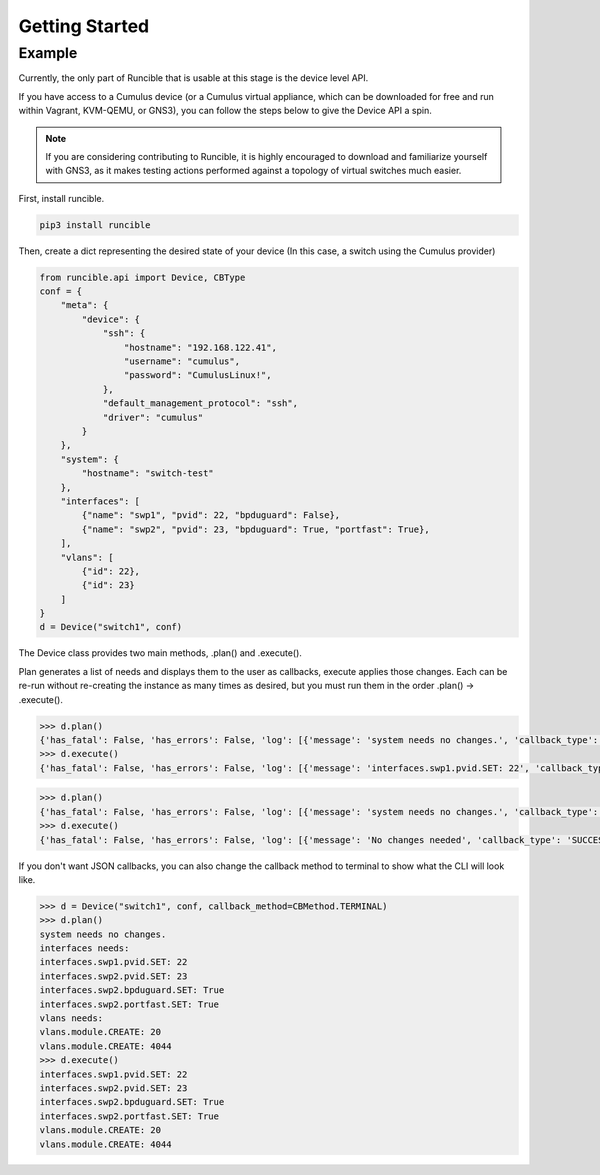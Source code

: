 .. _getting-started:


Getting Started
===============

Example
-------

Currently, the only part of Runcible that is usable at this stage is the device level API.

If you have access to a Cumulus device (or a Cumulus virtual appliance, which can be downloaded for free and run within
Vagrant, KVM-QEMU, or GNS3), you can follow the steps below to give the Device API a spin.

.. Note::
    If you are considering contributing to Runcible, it is highly encouraged to download and familiarize yourself with
    GNS3, as it makes testing actions performed against a topology of virtual switches much easier.

First, install runcible.

.. code-block:: bash

    pip3 install runcible

Then, create a dict representing the desired state of your device (In this case, a switch using the Cumulus provider)

.. code-block:: python

    from runcible.api import Device, CBType
    conf = {
        "meta": {
            "device": {
                "ssh": {
                    "hostname": "192.168.122.41",
                    "username": "cumulus",
                    "password": "CumulusLinux!",
                },
                "default_management_protocol": "ssh",
                "driver": "cumulus"
            }
        },
        "system": {
            "hostname": "switch-test"
        },
        "interfaces": [
            {"name": "swp1", "pvid": 22, "bpduguard": False},
            {"name": "swp2", "pvid": 23, "bpduguard": True, "portfast": True},
        ],
        "vlans": [
            {"id": 22},
            {"id": 23}
        ]
    }
    d = Device("switch1", conf)

The Device class provides two main methods, .plan() and .execute().

Plan generates a list of needs and displays them to the user as callbacks, execute applies those changes. Each can be
re-run without re-creating the instance as many times as desired, but you must run them in the order
.plan() -> .execute().

.. code-block:: python

    >>> d.plan()
    {'has_fatal': False, 'has_errors': False, 'log': [{'message': 'system needs no changes.', 'callback_type': 'INFO'}, {'message': 'interfaces needs:', 'callback_type': 'INFO'}, {'message': 'vlans needs:', 'callback_type': 'INFO'}]}
    >>> d.execute()
    {'has_fatal': False, 'has_errors': False, 'log': [{'message': 'interfaces.swp1.pvid.SET: 22', 'callback_type': 'SUCCESS'}, {'message': 'interfaces.swp2.pvid.SET: 23', 'callback_type': 'SUCCESS'}, {'message': 'interfaces.swp2.bpduguard.SET: True', 'callback_type': 'SUCCESS'}, {'message': 'interfaces.swp2.portfast.SET: True', 'callback_type': 'SUCCESS'}, {'message': 'vlans.module.CREATE: 20', 'callback_type': 'SUCCESS'}, {'message': 'vlans.module.CREATE: 4044', 'callback_type': 'SUCCESS'}]}


.. code-block:: python

    >>> d.plan()
    {'has_fatal': False, 'has_errors': False, 'log': [{'message': 'system needs no changes.', 'callback_type': 'INFO'}, {'message': 'interfaces needs no changes.', 'callback_type': 'INFO'}, {'message': 'vlans needs no changes.', 'callback_type': 'INFO'}]}
    >>> d.execute()
    {'has_fatal': False, 'has_errors': False, 'log': [{'message': 'No changes needed', 'callback_type': 'SUCCESS'}]}

If you don't want JSON callbacks, you can also change the callback method to terminal to show what the CLI will look
like.

.. code-block:: python

    >>> d = Device("switch1", conf, callback_method=CBMethod.TERMINAL)
    >>> d.plan()
    system needs no changes.
    interfaces needs:
    interfaces.swp1.pvid.SET: 22
    interfaces.swp2.pvid.SET: 23
    interfaces.swp2.bpduguard.SET: True
    interfaces.swp2.portfast.SET: True
    vlans needs:
    vlans.module.CREATE: 20
    vlans.module.CREATE: 4044
    >>> d.execute()
    interfaces.swp1.pvid.SET: 22
    interfaces.swp2.pvid.SET: 23
    interfaces.swp2.bpduguard.SET: True
    interfaces.swp2.portfast.SET: True
    vlans.module.CREATE: 20
    vlans.module.CREATE: 4044

